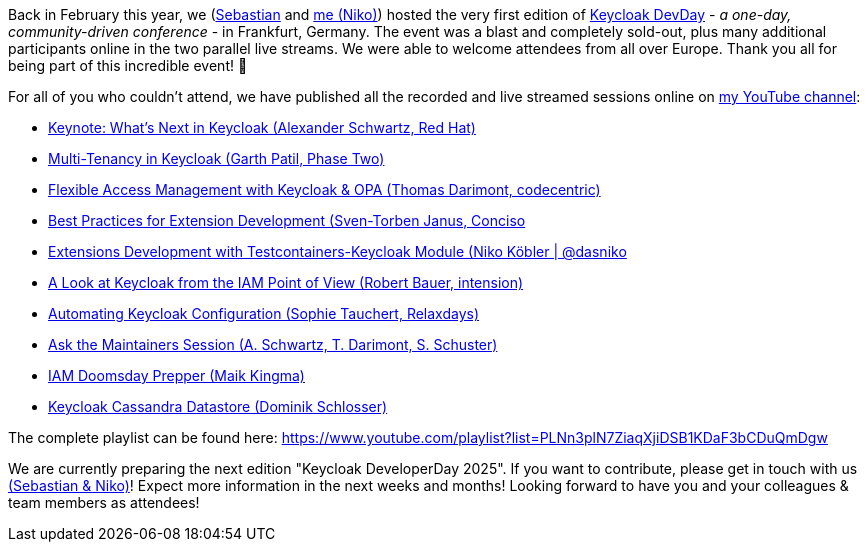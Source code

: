 :title: Keycloak DevDay 2024 Videos published
:date: 2024-06-14
:publish: true
:author: Niko Köbler

Back in February this year, we (https://github.com/srose[Sebastian] and https://wwwn-k.de[me (Niko)]) hosted the very first edition of https://keycloak-day.dev[Keycloak DevDay] - _a one-day, community-driven conference_ - in Frankfurt, Germany.
The event was a blast and completely sold-out, plus many additional participants online in the two parallel live streams.
We were able to welcome attendees from all over Europe.
Thank you all for being part of this incredible event! 🙏

For all of you who couldn't attend, we have published all the recorded and live streamed sessions online on https://www.youtube.com/@dasniko?sub_confirmation=1[my YouTube channel]:

* https://youtu.be/lQH-yNrF_As?si=LLUFvTTjHckAXKbE[Keynote: What's Next in Keycloak (Alexander Schwartz, Red Hat)]
* https://youtu.be/DNq51wWw3F4?si=O_Lc7heplGdVR33s[Multi-Tenancy in Keycloak (Garth Patil, Phase Two)]
* https://youtu.be/O0quO2D2d-E?si=CcPOk4LnDMPTjvP-[Flexible Access Management with Keycloak & OPA (Thomas Darimont, codecentric)]
* https://youtu.be/1IhcQjdjbsI?si=RUo-qL-sxiUjdrg9[Best Practices for Extension Development (Sven-Torben Janus, Conciso]
* https://youtu.be/l2Lk2Z9mHBs?si=4vZfrXAZZFfJni1x[Extensions Development with Testcontainers-Keycloak Module (Niko Köbler | @dasniko]
* https://youtu.be/5WjIEj9HLk8?si=HdBLw2PNwyTCqqnb[A Look at Keycloak from the IAM Point of View (Robert Bauer, intension)]
* https://youtu.be/Xqtd8EUxakk?si=IEcXZpYnLx_Y9Eby[Automating Keycloak Configuration (Sophie Tauchert, Relaxdays)]
* https://youtu.be/mgarRWSQLUc?si=gemXaXJGfDsWD31q[Ask the Maintainers Session (A. Schwartz, T. Darimont, S. Schuster)]
* https://youtu.be/w2T-NmnOaTE?si=K84dI5yu7n-uMHRm[IAM Doomsday Prepper (Maik Kingma)]
* https://youtu.be/mGOrlC6ywNI?si=EaLFTo4ss4EYEq6r[Keycloak Cassandra Datastore (Dominik Schlosser)]

The complete
playlist can be found here: https://www.youtube.com/playlist?list=PLNn3plN7ZiaqXjiDSB1KDaF3bCDuQmDgw

We are currently preparing the next edition "Keycloak DeveloperDay 2025".
If you want to contribute, please get in touch with us mailto:info@keycloak-day.dev[(Sebastian & Niko)]!
Expect more information in the next weeks and months!
Looking forward to have you and your colleagues & team members as attendees!
